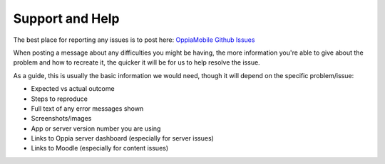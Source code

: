 Support and Help
==================

The best place for reporting any issues is to post here:
`OppiaMobile Github Issues <https://github.com/DigitalCampus/oppia-mobile-android/issues/>`_

When posting a message about any difficulties you might be having, the more 
information you're able to give about the problem and how to recreate it, the 
quicker it will be for us to help resolve the issue.

As a guide, this is usually the basic information we would need, though it 
will depend on the specific problem/issue:

* Expected vs actual outcome
* Steps to reproduce
* Full text of any error messages shown
* Screenshots/images
* App or server version number you are using
* Links to Oppia server dashboard (especially for server issues)
* Links to Moodle (especially for content issues)

